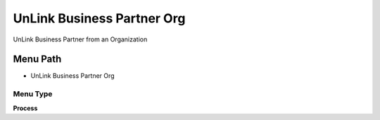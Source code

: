 
.. _functional-guide/menu/menu-unlink-business-partner-org:

===========================
UnLink Business Partner Org
===========================

UnLink Business Partner from an Organization

Menu Path
=========


* UnLink Business Partner Org

Menu Type
---------
\ **Process**\ 


.. seealso::
    :ref:`functional-guide/process/process-c_bpartner-org-unlink`
